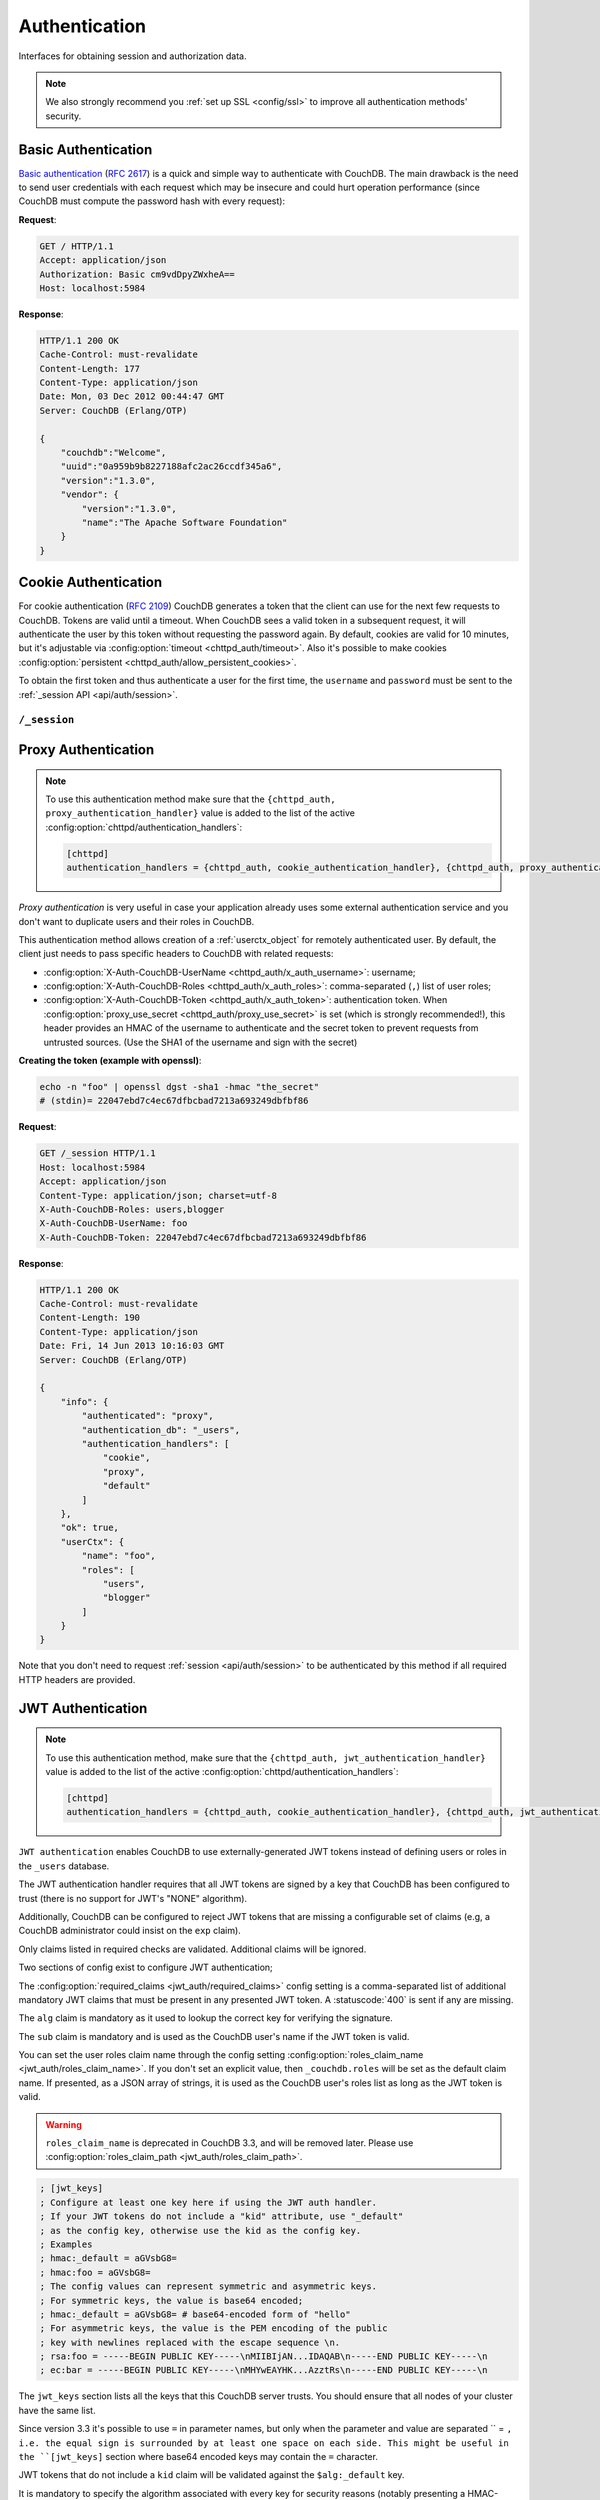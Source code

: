 .. Licensed under the Apache License, Version 2.0 (the "License"); you may not
.. use this file except in compliance with the License. You may obtain a copy of
.. the License at
..
..   http://www.apache.org/licenses/LICENSE-2.0
..
.. Unless required by applicable law or agreed to in writing, software
.. distributed under the License is distributed on an "AS IS" BASIS, WITHOUT
.. WARRANTIES OR CONDITIONS OF ANY KIND, either express or implied. See the
.. License for the specific language governing permissions and limitations under
.. the License.

.. _api/auth:

==============
Authentication
==============

Interfaces for obtaining session and authorization data.

.. note::
    We also strongly recommend you :ref:`set up SSL <config/ssl>` to
    improve all authentication methods' security.

.. _api/auth/basic:

Basic Authentication
====================

`Basic authentication`_ (:rfc:`2617`) is a quick and simple way to authenticate
with CouchDB. The main drawback is the need to send user credentials with each
request which may be insecure and could hurt operation performance (since
CouchDB must compute the password hash with every request):

**Request**:

.. code-block:: http

    GET / HTTP/1.1
    Accept: application/json
    Authorization: Basic cm9vdDpyZWxheA==
    Host: localhost:5984

**Response**:

.. code-block:: http

    HTTP/1.1 200 OK
    Cache-Control: must-revalidate
    Content-Length: 177
    Content-Type: application/json
    Date: Mon, 03 Dec 2012 00:44:47 GMT
    Server: CouchDB (Erlang/OTP)

    {
        "couchdb":"Welcome",
        "uuid":"0a959b9b8227188afc2ac26ccdf345a6",
        "version":"1.3.0",
        "vendor": {
            "version":"1.3.0",
            "name":"The Apache Software Foundation"
        }
    }

.. _Basic authentication: http://en.wikipedia.org/wiki/Basic_access_authentication

.. _api/auth/cookie:

Cookie Authentication
=====================

For cookie authentication (:rfc:`2109`) CouchDB generates a token that the
client can use for the next few requests to CouchDB. Tokens are valid until
a timeout. When CouchDB sees a valid token in a subsequent request, it will
authenticate the user by this token without requesting the password again. By
default, cookies are valid for 10 minutes, but it's adjustable via :config:option:`timeout
<chttpd_auth/timeout>`. Also it's possible to make cookies
:config:option:`persistent <chttpd_auth/allow_persistent_cookies>`.

To obtain the first token and thus authenticate a user for the first time, the
``username`` and ``password`` must be sent to the :ref:`_session API
<api/auth/session>`.

.. _api/auth/session:

``/_session``
-------------

.. http:post:: /_session
    :synopsis: Authenticates user by Cookie-based user login

    Initiates new session for specified user credentials by providing `Cookie`
    value.

    :<header Content-Type: - :mimetype:`application/x-www-form-urlencoded`
                           - :mimetype:`application/json`
    :query string next: Enforces redirect after successful login to the
      specified location. This location is relative from server root.
      *Optional*.
    :form name: User name
    :form password: Password
    :>header Set-Cookie: Authorization token
    :>json boolean ok: Operation status
    :>json string name: Username
    :>json array roles: List of user roles
    :code 200: Successfully authenticated
    :code 302: Redirect after successful authentication
    :code 401: Username or password wasn't recognized

    **Request**:

    .. code-block:: http

        POST /_session HTTP/1.1
        Accept: application/json
        Content-Length: 24
        Content-Type: application/x-www-form-urlencoded
        Host: localhost:5984

        name=root&password=relax

    It's also possible to send data as JSON:

    .. code-block:: http

        POST /_session HTTP/1.1
        Accept: application/json
        Content-Length: 37
        Content-Type: application/json
        Host: localhost:5984

        {
            "name": "root",
            "password": "relax"
        }

    **Response**:

    .. code-block:: http

        HTTP/1.1 200 OK
        Cache-Control: must-revalidate
        Content-Length: 43
        Content-Type: application/json
        Date: Mon, 03 Dec 2012 01:23:14 GMT
        Server: CouchDB (Erlang/OTP)
        Set-Cookie: AuthSession=cm9vdDo1MEJCRkYwMjq0LO0ylOIwShrgt8y-UkhI-c6BGw; Version=1; Path=/; HttpOnly

        {"ok":true,"name":"root","roles":["_admin"]}

    If ``next`` query parameter was provided the response will trigger
    redirection to the specified location in case of successful authentication:

    **Request**:

    .. code-block:: http

        POST /_session?next=/blog/_design/sofa/_rewrite/recent-posts HTTP/1.1
        Accept: application/json
        Content-Type: application/x-www-form-urlencoded
        Host: localhost:5984

        name=root&password=relax

    **Response**:

    .. code-block:: http

        HTTP/1.1 302 Moved Temporarily
        Cache-Control: must-revalidate
        Content-Length: 43
        Content-Type: application/json
        Date: Mon, 03 Dec 2012 01:32:46 GMT
        Location: http://localhost:5984/blog/_design/sofa/_rewrite/recent-posts
        Server: CouchDB (Erlang/OTP)
        Set-Cookie: AuthSession=cm9vdDo1MEJDMDEzRTp7Vu5GKCkTxTVxwXbpXsBARQWnhQ; Version=1; Path=/; HttpOnly

        {"ok":true,"name":null,"roles":["_admin"]}

.. http:get:: /_session
    :synopsis: Returns Cookie-based login user information

    Returns information about the authenticated user, including a
    :ref:`userctx_object`, the authentication method and database that were
    used, and a list of configured authentication handlers on the server.

    :query boolean basic: Accept `Basic Auth` by requesting this resource.
      *Optional*.
    :>json boolean ok: Operation status
    :>json object userCtx: User context for the current user
    :>json object info: Server authentication configuration
    :code 200: Successfully authenticated.
    :code 401: Username or password wasn't recognized.

    **Request**:

    .. code-block:: http

        GET /_session HTTP/1.1
        Host: localhost:5984
        Accept: application/json
        Cookie: AuthSession=cm9vdDo1MEJDMDQxRDpqb-Ta9QfP9hpdPjHLxNTKg_Hf9w

    **Response**:

    .. code-block:: http

        HTTP/1.1 200 OK
        Cache-Control: must-revalidate
        Content-Length: 175
        Content-Type: application/json
        Date: Fri, 09 Aug 2013 20:27:45 GMT
        Server: CouchDB (Erlang/OTP)
        Set-Cookie: AuthSession=cm9vdDo1MjA1NTBDMTqmX2qKt1KDR--GUC80DQ6-Ew_XIw; Version=1; Path=/; HttpOnly

        {
            "info": {
                "authenticated": "cookie",
                "authentication_db": "_users",
                "authentication_handlers": [
                    "cookie",
                    "default"
                ]
            },
            "ok": true,
            "userCtx": {
                "name": "root",
                "roles": [
                    "_admin"
                ]
            }
        }

.. http:delete:: /_session
    :synopsis: Logout Cookie-based user

    Closes user's session by instructing the browser to clear the cookie. This
    does not invalidate the session from the server's perspective, as there is
    no way to do this because CouchDB cookies are stateless. This means calling
    this endpoint is purely optional from a client perspective, and it does not
    protect against theft of a session cookie.

    :code 200: Successfully close session.

    **Request**:

    .. code-block:: http

        DELETE /_session HTTP/1.1
        Accept: application/json
        Cookie: AuthSession=cm9vdDo1MjA1NEVGMDo1QXNQkqC_0Qmgrk8Fw61_AzDeXw
        Host: localhost:5984

    **Response**:

    .. code-block:: http

        HTTP/1.1 200 OK
        Cache-Control: must-revalidate
        Content-Length: 12
        Content-Type: application/json
        Date: Fri, 09 Aug 2013 20:30:12 GMT
        Server: CouchDB (Erlang/OTP)
        Set-Cookie: AuthSession=; Version=1; Path=/; HttpOnly

        {
            "ok": true
        }

.. _api/auth/proxy:

Proxy Authentication
====================

.. note::
    To use this authentication method make sure that the
    ``{chttpd_auth, proxy_authentication_handler}`` value is added to the
    list of the active :config:option:`chttpd/authentication_handlers`:

    .. code-block:: ini

        [chttpd]
        authentication_handlers = {chttpd_auth, cookie_authentication_handler}, {chttpd_auth, proxy_authentication_handler}, {chttpd_auth, default_authentication_handler}

`Proxy authentication` is very useful in case your application already uses
some external authentication service and you don't want to duplicate users and
their roles in CouchDB.

This authentication method allows creation of a :ref:`userctx_object` for
remotely authenticated user. By default, the client just needs to pass specific
headers to CouchDB with related requests:

- :config:option:`X-Auth-CouchDB-UserName <chttpd_auth/x_auth_username>`:
  username;
- :config:option:`X-Auth-CouchDB-Roles <chttpd_auth/x_auth_roles>`:
  comma-separated (``,``) list of user roles;
- :config:option:`X-Auth-CouchDB-Token <chttpd_auth/x_auth_token>`:
  authentication token. When
  :config:option:`proxy_use_secret <chttpd_auth/proxy_use_secret>`
  is set (which is strongly recommended!), this header provides an HMAC of the
  username to authenticate and the secret token to prevent requests from
  untrusted sources. (Use the SHA1 of the username and sign with the secret)

**Creating the token (example with openssl)**:

.. code-block:: sh

    echo -n "foo" | openssl dgst -sha1 -hmac "the_secret"
    # (stdin)= 22047ebd7c4ec67dfbcbad7213a693249dbfbf86

**Request**:

.. code-block:: http

    GET /_session HTTP/1.1
    Host: localhost:5984
    Accept: application/json
    Content-Type: application/json; charset=utf-8
    X-Auth-CouchDB-Roles: users,blogger
    X-Auth-CouchDB-UserName: foo
    X-Auth-CouchDB-Token: 22047ebd7c4ec67dfbcbad7213a693249dbfbf86

**Response**:

.. code-block:: http

    HTTP/1.1 200 OK
    Cache-Control: must-revalidate
    Content-Length: 190
    Content-Type: application/json
    Date: Fri, 14 Jun 2013 10:16:03 GMT
    Server: CouchDB (Erlang/OTP)

    {
        "info": {
            "authenticated": "proxy",
            "authentication_db": "_users",
            "authentication_handlers": [
                "cookie",
                "proxy",
                "default"
            ]
        },
        "ok": true,
        "userCtx": {
            "name": "foo",
            "roles": [
                "users",
                "blogger"
            ]
        }
    }

Note that you don't need to request :ref:`session <api/auth/session>`
to be authenticated by this method if all required HTTP headers are provided.

.. _api/auth/jwt:

JWT Authentication
====================

.. note::
    To use this authentication method, make sure that the
    ``{chttpd_auth, jwt_authentication_handler}`` value is added to the
    list of the active :config:option:`chttpd/authentication_handlers`:

    .. code-block:: ini

        [chttpd]
        authentication_handlers = {chttpd_auth, cookie_authentication_handler}, {chttpd_auth, jwt_authentication_handler}, {chttpd_auth, default_authentication_handler}

``JWT authentication`` enables CouchDB to use externally-generated JWT tokens
instead of defining users or roles in the ``_users`` database.

The JWT authentication handler requires that all JWT tokens are signed by a key that
CouchDB has been configured to trust (there is no support for JWT's "NONE" algorithm).

Additionally, CouchDB can be configured to reject JWT tokens that are
missing a configurable set of claims (e.g, a CouchDB administrator
could insist on the ``exp`` claim).

Only claims listed in required checks are validated. Additional claims will be ignored.

Two sections of config exist to configure JWT authentication;

The :config:option:`required_claims <jwt_auth/required_claims>` config
setting is a comma-separated list of additional mandatory JWT claims
that must be present in any presented JWT token. A :statuscode:`400`
is sent if any are missing.

The ``alg`` claim is mandatory as it used to lookup the correct key for verifying the
signature.

The ``sub`` claim is mandatory and is used as the CouchDB user's name if the JWT token
is valid.

You can set the user roles claim name through the config setting
:config:option:`roles_claim_name <jwt_auth/roles_claim_name>`. If you don't set
an explicit value, then ``_couchdb.roles`` will be set as the default claim name.
If presented, as a JSON array of strings, it is used as the CouchDB user's roles
list as long as the JWT token is valid.

.. warning::

    ``roles_claim_name`` is deprecated in CouchDB 3.3, and will be removed later.
    Please use :config:option:`roles_claim_path <jwt_auth/roles_claim_path>`.

.. code-block:: ini

    ; [jwt_keys]
    ; Configure at least one key here if using the JWT auth handler.
    ; If your JWT tokens do not include a "kid" attribute, use "_default"
    ; as the config key, otherwise use the kid as the config key.
    ; Examples
    ; hmac:_default = aGVsbG8=
    ; hmac:foo = aGVsbG8=
    ; The config values can represent symmetric and asymmetric keys.
    ; For symmetric keys, the value is base64 encoded;
    ; hmac:_default = aGVsbG8= # base64-encoded form of "hello"
    ; For asymmetric keys, the value is the PEM encoding of the public
    ; key with newlines replaced with the escape sequence \n.
    ; rsa:foo = -----BEGIN PUBLIC KEY-----\nMIIBIjAN...IDAQAB\n-----END PUBLIC KEY-----\n
    ; ec:bar = -----BEGIN PUBLIC KEY-----\nMHYwEAYHK...AzztRs\n-----END PUBLIC KEY-----\n

The ``jwt_keys`` section lists all the keys that this CouchDB server trusts. You
should ensure that all nodes of your cluster have the same list.

Since version 3.3 it's possible to use ``=`` in parameter names, but only when
the parameter and value are separated `` = ``, i.e. the equal sign is
surrounded by at least one space on each side. This might be useful in the
``[jwt_keys]`` section where base64 encoded keys may contain the ``=``
character.

JWT tokens that do not include a ``kid`` claim will be validated against the
``$alg:_default`` key.

It is mandatory to specify the algorithm associated with every key for security
reasons (notably presenting a HMAC-signed token using an RSA or EC public key
that the server trusts:
https://auth0.com/blog/critical-vulnerabilities-in-json-web-token-libraries/).

**Request**:

.. code-block:: http

    GET /_session HTTP/1.1
    Host: localhost:5984
    Accept: application/json
    Content-Type: application/json; charset=utf-8
    Authorization: Bearer <JWT token>

**Response**:

.. code-block:: http

    HTTP/1.1 200 OK
    Cache-Control: must-revalidate
    Content-Length: 188
    Content-Type: application/json
    Date: Sun, 19 Apr 2020 08:29:15 GMT
    Server: CouchDB (Erlang/OTP)

    {
        "info": {
            "authenticated": "jwt",
            "authentication_db": "_users",
            "authentication_handlers": [
                "cookie",
                "proxy",
                "default"
            ]
        },
        "ok": true,
        "userCtx": {
            "name": "foo",
            "roles": [
                "users",
                "blogger"
            ]
        }
    }

Note that you don't need to request :ref:`session <api/auth/session>`
to be authenticated by this method if the required HTTP header is provided.
